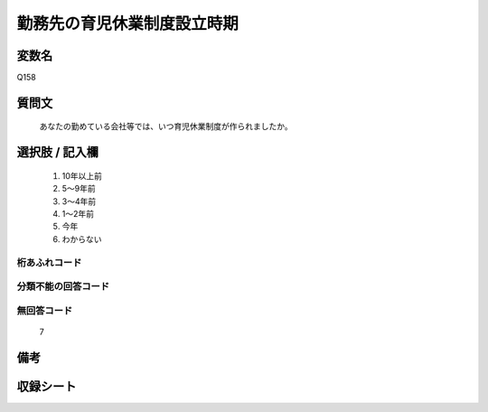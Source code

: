 .. title:: Q158
.. rst-cllass:: item
====================================================================================================
勤務先の育児休業制度設立時期
====================================================================================================

.. rst-class:: varname
変数名
==================

Q158

.. rst-class:: question
質問文
==================


   あなたの勤めている会社等では、いつ育児休業制度が作られましたか。



.. rst-class:: answer
選択肢 / 記入欄
======================

  
     1. 10年以上前
  
     2. 5～9年前
  
     3. 3～4年前
  
     4. 1～2年前
  
     5. 今年
  
     6. わからない
  



.. rst-class:: overflow
桁あふれコード
-------------------------------
  


.. rst-class:: not_available
分類不能の回答コード
-------------------------------------
  


.. rst-class:: not_available
無回答コード
-------------------------------------
  7


.. rst-class:: bikou
備考
==================



.. rst-class:: include_sheet
収録シート
=======================================
.. hlist::
   :columns: 3
   
   
   * p2_1
   
   * p5a_1
   
   * p5b_1
   
   * p6_1
   
   * p7_1
   
   * p8_1
   
   * p9_1
   
   * p10_1
   
   


.. index:: Q158